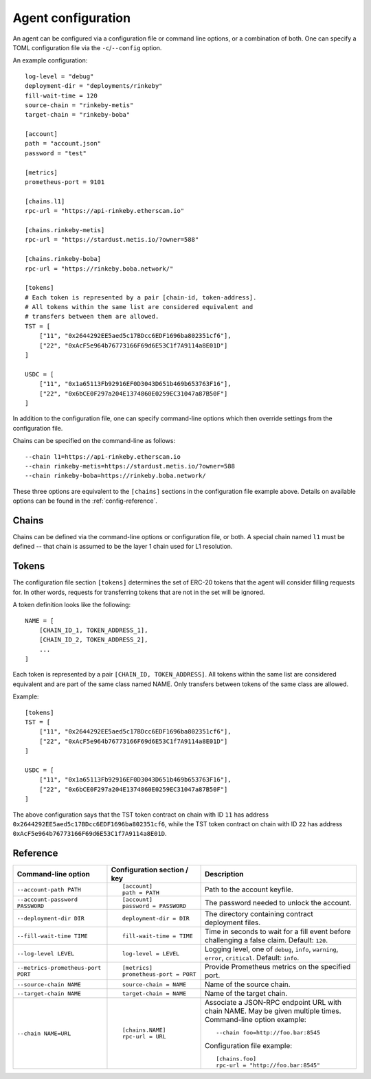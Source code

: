 .. _config:

Agent configuration
-------------------

An agent can be configured via a configuration file or command line options, or a
combination of both. One can specify a TOML configuration file via the ``-c``/``--config``
option.

An example configuration::

    log-level = "debug"
    deployment-dir = "deployments/rinkeby"
    fill-wait-time = 120
    source-chain = "rinkeby-metis"
    target-chain = "rinkeby-boba"

    [account]
    path = "account.json"
    password = "test"

    [metrics]
    prometheus-port = 9101

    [chains.l1]
    rpc-url = "https://api-rinkeby.etherscan.io"

    [chains.rinkeby-metis]
    rpc-url = "https://stardust.metis.io/?owner=588"

    [chains.rinkeby-boba]
    rpc-url = "https://rinkeby.boba.network/"

    [tokens]
    # Each token is represented by a pair [chain-id, token-address].
    # All tokens within the same list are considered equivalent and
    # transfers between them are allowed.
    TST = [
        ["11", "0x2644292EE5aed5c17BDcc6EDF1696ba802351cf6"],
        ["22", "0xAcF5e964b76773166F69d6E53C1f7A9114a8E01D"]
    ]

    USDC = [
        ["11", "0x1a65113Fb92916EF0D3043D651b469b653763F16"],
        ["22", "0x6bCE0F297a204E1374860E0259EC31047a87B50F"]
    ]

In addition to the configuration file, one can specify command-line options which then
override settings from the configuration file.

Chains can be specified on the command-line as follows::

    --chain l1=https://api-rinkeby.etherscan.io
    --chain rinkeby-metis=https://stardust.metis.io/?owner=588
    --chain rinkeby-boba=https://rinkeby.boba.network/

These three options are equivalent to the ``[chains]`` sections in the
configuration file example above. Details on available options can be found in
the :ref:`config-reference`.


Chains
^^^^^^

Chains can be defined via the command-line options or configuration file, or
both. A special chain named ``l1`` must be defined -- that chain is assumed to
be the layer 1 chain used for L1 resolution.


Tokens
^^^^^^

The configuration file section ``[tokens]`` determines the set of ERC-20 tokens
that the agent will consider filling requests for. In other words, requests for
transferring tokens that are not in the set will be ignored.

A token definition looks like the following::

    NAME = [
        [CHAIN_ID_1, TOKEN_ADDRESS_1],
        [CHAIN_ID_2, TOKEN_ADDRESS_2],
        ...
    ]

Each token is represented by a pair ``[CHAIN_ID, TOKEN_ADDRESS]``. All tokens
within the same list are considered equivalent and are part of the same class
named NAME. Only transfers between tokens of the same class are allowed.

Example::

    [tokens]
    TST = [
        ["11", "0x2644292EE5aed5c17BDcc6EDF1696ba802351cf6"],
        ["22", "0xAcF5e964b76773166F69d6E53C1f7A9114a8E01D"]
    ]

    USDC = [
        ["11", "0x1a65113Fb92916EF0D3043D651b469b653763F16"],
        ["22", "0x6bCE0F297a204E1374860E0259EC31047a87B50F"]
    ]

The above configuration says that the TST token contract on chain with ID ``11`` has
address ``0x2644292EE5aed5c17BDcc6EDF1696ba802351cf6``, while the TST token contract
on chain with ID ``22`` has address ``0xAcF5e964b76773166F69d6E53C1f7A9114a8E01D``.


.. _config-reference:

Reference
^^^^^^^^^

.. list-table::
   :header-rows: 1

   * - Command-line option 
     - Configuration section / key
     - Description

   * - ``--account-path PATH``
     - ::

        [account]
        path = PATH

     - Path to the account keyfile.

   * - ``--account-password PASSWORD``
     - ::

        [account]
        password = PASSWORD

     - The password needed to unlock the account.

   * - ``--deployment-dir DIR``
     - ::

        deployment-dir = DIR

     - The directory containing contract deployment files.

   * - ``--fill-wait-time TIME``
     - ::

        fill-wait-time = TIME

     - Time in seconds to wait for a fill event before challenging a false claim.
       Default: ``120``.

   * - ``--log-level LEVEL``
     - ::

        log-level = LEVEL

     - Logging level, one of ``debug``, ``info``, ``warning``, ``error``, ``critical``.
       Default: ``info``.

   * - ``--metrics-prometheus-port PORT``
     - ::

        [metrics]
        prometheus-port = PORT

     - Provide Prometheus metrics on the specified port.

   * - ``--source-chain NAME``
     - ::

        source-chain = NAME

     - Name of the source chain.

   * - ``--target-chain NAME``
     - ::

        target-chain = NAME

     - Name of the target chain.

   * - ``--chain NAME=URL``
     - ::

        [chains.NAME]
        rpc-url = URL

     - Associate a JSON-RPC endpoint URL with chain NAME. May be given multiple times.
       Command-line option example::

         --chain foo=http://foo.bar:8545

       Configuration file example::

        [chains.foo]
        rpc-url = "http://foo.bar:8545"

